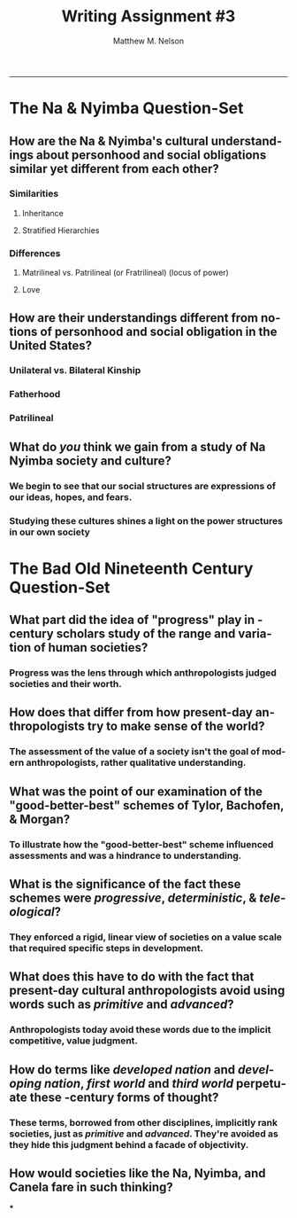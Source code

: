 #+TITLE: Writing Assignment #3
#+AUTHOR: Matthew M. Nelson
#+EMAIL: mmnelson@madisoncollege.edu
#+LANGUAGE: en
#+STARTUP: align overview indent fold nodlcheck hidestars oddeven lognotestate
#+PROPERTY: mkdirp yes
#+EXPORT_SELECT_TAGS: export
#+EXPORT_EXCLUDE_TAGS: noexport
#+LATEX_CLASS: article
#+LATEX_CLASS_OPTIONS: [12pt]
#+LATEX_HEADER: \usepackage{setspace}
#+LATEX_HEADER: \doublespacing
#+LATEX_HEADER: \usepackage[margin=1in]{geometry}
#+LATEX_HEADER: \usepackage{nth}
#+LATEX_HEADER: \usepackage{enumitem}
#+LATEX_HEADER: \setlist[enumerate,itemize]{noitemsep,nolistsep,leftmargin=*}
#+LATEX_HEADER: \usepackage{fancyhdr}
#+LATEX_HEADER: \pagestyle{fancy}
#+OPTIONS: toc:nil h:1
-----
* The Na & Nyimba Question-Set
** How are the Na & Nyimba's cultural understandings about personhood and social obligations similar yet different from each other?
*** Similarities
**** Inheritance
**** Stratified Hierarchies
*** Differences
**** Matrilineal vs. Patrilineal (or Fratrilineal) (locus of power)
**** Love
** How are their understandings different from notions of personhood and social obligation in the United States?
*** Unilateral vs. Bilateral Kinship
*** Fatherhood
*** Patrilineal
** What do /you/ think we gain from a study of Na Nyimba society and culture?
*** We begin to see that our social structures are expressions of our ideas, hopes, and fears.
*** Studying these cultures shines a light on the power structures in our own society
* The Bad Old Nineteenth Century Question-Set
** What part did the idea of "progress" play in \nth{19}-century scholars study of the range and variation of human societies?
*** Progress was the lens through which anthropologists judged societies and their worth.
** How does that differ from how present-day anthropologists try to make sense of the world?
*** The assessment of the value of a society isn't the goal of modern anthropologists, rather qualitative understanding.
** What was the point of our examination of the "good-better-best" schemes of Tylor, Bachofen, & Morgan?
*** To illustrate how the "good-better-best" scheme influenced assessments and was a hindrance to understanding.
** What is the significance of the fact these schemes were /progressive/, /deterministic/, & /teleological/?
*** They enforced a rigid, linear view of societies on a value scale that required specific steps in development.
** What does this have to do with the fact that present-day cultural anthropologists avoid using words such as /primitive/ and /advanced/?
*** Anthropologists today avoid these words due to the implicit competitive, value judgment.
** How do terms like /developed nation/ and /developing nation/, /first world/ and /third world/ perpetuate these \nth{19}-century forms of thought?
*** These terms, borrowed from other disciplines, implicitly rank societies, just as /primitive/ and /advanced/. They're avoided as they hide this judgment behind a facade of objectivity.
** How would societies like the Na, Nyimba, and Canela fare in such thinking?
***
